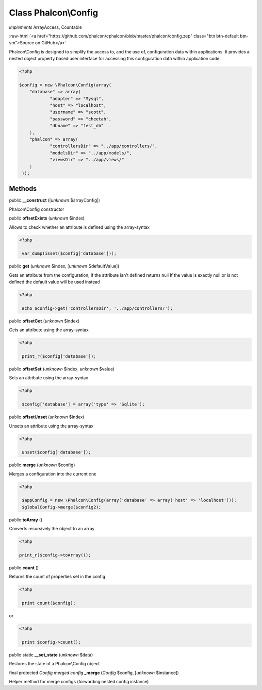 Class **Phalcon\\Config**
=========================

*implements* ArrayAccess, Countable

.. role:: raw-html(raw)
   :format: html

:raw-html:`<a href="https://github.com/phalcon/cphalcon/blob/master/phalcon/config.zep" class="btn btn-default btn-sm">Source on GitHub</a>`

Phalcon\\Config is designed to simplify the access to, and the use of, configuration data within applications. It provides a nested object property based user interface for accessing this configuration data within application code.  

.. code-block:: php

    <?php

    $config = new \Phalcon\Config(array(
    	"database" => array(
    		"adapter" => "Mysql",
    		"host" => "localhost",
    		"username" => "scott",
    		"password" => "cheetah",
    		"dbname" => "test_db"
    	),
    	"phalcon" => array(
    		"controllersDir" => "../app/controllers/",
    		"modelsDir" => "../app/models/",
    		"viewsDir" => "../app/views/"
    	)
     ));



Methods
-------

public  **__construct** ([*unknown* $arrayConfig])

Phalcon\\Config constructor



public  **offsetExists** (*unknown* $index)

Allows to check whether an attribute is defined using the array-syntax 

.. code-block:: php

    <?php

     var_dump(isset($config['database']));




public  **get** (*unknown* $index, [*unknown* $defaultValue])

Gets an attribute from the configuration, if the attribute isn't defined returns null If the value is exactly null or is not defined the default value will be used instead 

.. code-block:: php

    <?php

     echo $config->get('controllersDir', '../app/controllers/');




public  **offsetGet** (*unknown* $index)

Gets an attribute using the array-syntax 

.. code-block:: php

    <?php

     print_r($config['database']);




public  **offsetSet** (*unknown* $index, *unknown* $value)

Sets an attribute using the array-syntax 

.. code-block:: php

    <?php

     $config['database'] = array('type' => 'Sqlite');




public  **offsetUnset** (*unknown* $index)

Unsets an attribute using the array-syntax 

.. code-block:: php

    <?php

     unset($config['database']);




public  **merge** (*unknown* $config)

Merges a configuration into the current one 

.. code-block:: php

    <?php

     $appConfig = new \Phalcon\Config(array('database' => array('host' => 'localhost')));
     $globalConfig->merge($config2);




public  **toArray** ()

Converts recursively the object to an array 

.. code-block:: php

    <?php

    print_r($config->toArray());




public  **count** ()

Returns the count of properties set in the config 

.. code-block:: php

    <?php

     print count($config);

or 

.. code-block:: php

    <?php

     print $config->count();




public static  **__set_state** (*unknown* $data)

Restores the state of a Phalcon\\Config object



final protected *Config merged config*  **_merge** (*Config* $config, [*unknown* $instance])

Helper method for merge configs (forwarding nested config instance)




